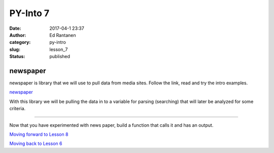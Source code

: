PY-Into 7
#########
:date: 2017-04-1 23:37
:author: Ed Rantanen
:category: py-intro
:slug: lesson_7
:status: published


.. raw:: html

    <embed>
       <br>
    </embed>


newspaper
.........

newspaper is library that we will use to pull data from media sites. Follow the link, read and try the intro examples.


`newspaper <https://github.com/codelucas/newspaper>`__

With this library we will be pulling the data in to a variable for parsing (searching) that will later be analyzed
for some criteria.

=====

Now that you have experimented with news paper, build a function that calls it and has an output.


.. raw:: html

    <embed>
       <br>
    </embed>





















`Moving forward to Lesson 8 <lesson_8.html>`__

`Moving back to Lesson 6 <lesson_6.html>`__